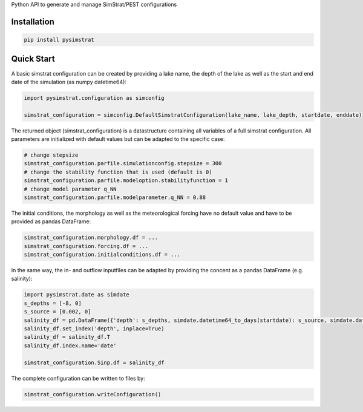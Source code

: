 Python API to generate and manage SimStrat/PEST configurations

Installation
~~~~~~~~~~~~

.. code-block:: python

   pip install pysimstrat


Quick Start
~~~~~

A basic simstrat configuration can be created by providing a lake name, the depth of the lake as well as the start and end date of the simulation (as numpy datetime64):

.. code-block:: python

   import pysimstrat.configuration as simconfig

   simstrat_configuration = simconfig.DefaultSimstratConfiguration(lake_name, lake_depth, startdate, enddate)

The returned object (simstrat_configuration) is a datastructure containing all variables of a full simstrat configuration.
All parameters are initialized with default values but can be adapted to the specific case:

.. code-block:: python

   # change stepsize
   simstrat_configuration.parfile.simulationconfig.stepsize = 300
   # change the stability function that is used (default is 0)
   simstrat_configuration.parfile.modeloption.stabilityfunction = 1
   # change model parameter q_NN
   simstrat_configuration.parfile.modelparameter.q_NN = 0.88

The initial conditions, the morphology as well as the meteorological forcing have no default value and have to be provided as pandas DataFrame:

.. code-block:: python

   simstrat_configuration.morphology.df = ...
   simstrat_configuration.forcing.df = ...
   simstrat_configuration.initialconditions.df = ...

In the same way, the in- and outflow inputfiles can be adapted by providing the concent as a pandas DataFrame (e.g. salinity):

.. code-block:: python

    import pysimstrat.date as simdate
    s_depths = [-8, 0]
    s_source = [0.002, 0]
    salinity_df = pd.DataFrame({'depth': s_depths, simdate.datetime64_to_days(startdate): s_source, simdate.datetime64_to_days(enddate): s_source})
    salinity_df.set_index('depth', inplace=True)
    salinity_df = salinity_df.T
    salinity_df.index.name='date'

    simstrat_configuration.Sinp.df = salinity_df

The complete configuration can be written to files by:

.. code-block:: python

    simstrat_configuration.writeConfiguration()
